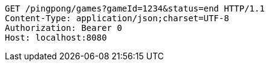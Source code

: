 [source,http,options="nowrap"]
----
GET /pingpong/games?gameId=1234&status=end HTTP/1.1
Content-Type: application/json;charset=UTF-8
Authorization: Bearer 0
Host: localhost:8080

----